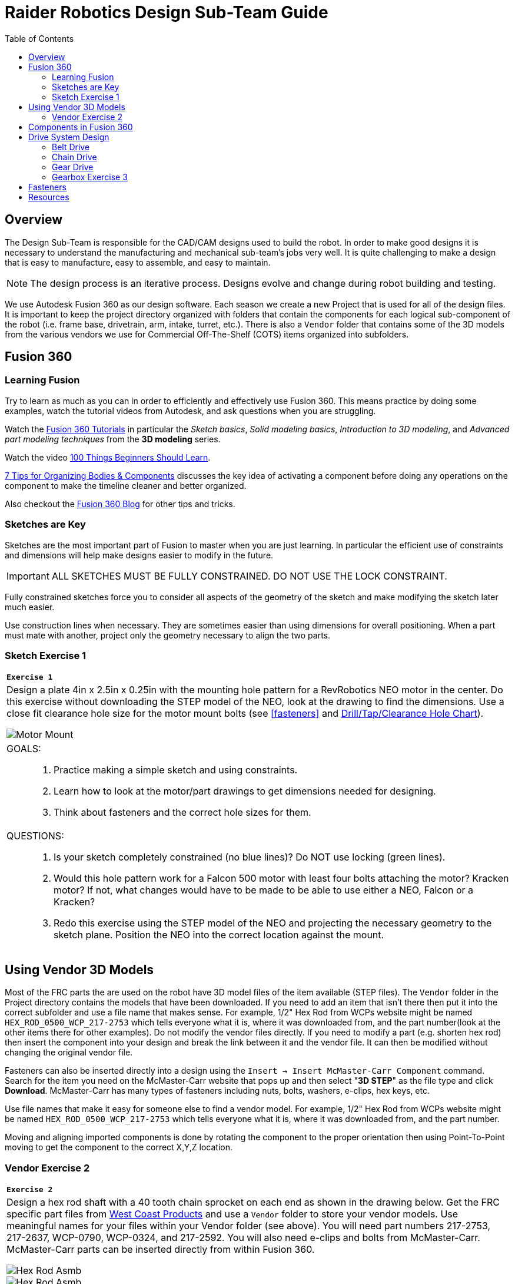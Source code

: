 = Raider Robotics Design Sub-Team Guide
:source-highlighter: highlight.js
:xrefstyle: short
// :sectnums:
:idprefix!: 
:idseparator: -
:imagesdir: img/design
:toc:
:toc-placement!:

[discrete#top]

toc::[]

== Overview
The Design Sub-Team is responsible for the CAD/CAM designs used to build the robot.  In order to make good designs it is necessary to understand the manufacturing and mechanical sub-team's jobs very well.  It is quite challenging to make a design that is easy to manufacture, easy to assemble, and easy to maintain.

NOTE: The design process is an iterative process.  Designs evolve and change during robot building and testing.

We use Autodesk Fusion 360 as our design software.  Each season we create a new Project that is used for all of the design files.  It is important to keep the project directory organized with folders that contain the components for each logical sub-component of the robot (i.e. frame base, drivetrain, arm, intake, turret, etc.).  There is also a `Vendor` folder that contains some of the 3D models from the various vendors we use for Commercial Off-The-Shelf (COTS) items organized into subfolders.

== Fusion 360

=== Learning Fusion

Try to learn as much as you can in order to efficiently and effectively use Fusion 360.  This means practice by doing some examples, watch the tutorial videos from Autodesk, and ask questions when you are struggling.

Watch the https://help.autodesk.com/view/fusion360/ENU/courses/[Fusion 360 Tutorials^] in particular the [.underline]_Sketch basics_, [.underline]_Solid modeling basics_, [.underline]_Introduction to 3D modeling_, and [.underline]_Advanced part modeling techniques_ from the *3D modeling* series.

Watch the video https://www.autodesk.com/autodesk-university/class/100-Things-Beginners-Should-Learn-Fusion-360-2020[100 Things Beginners Should Learn^].

https://www.autodesk.com/products/fusion-360/blog/components-vs-bodies-tips-fusion-360/[7 Tips for Organizing Bodies & Components^] discusses the key idea of activating a component before doing any operations on the component to make the timeline cleaner and better organized.

Also checkout the https://www.autodesk.com/products/fusion-360/blog#getting-started[Fusion 360 Blog^] for other tips and tricks.

=== Sketches are Key

Sketches are the most important part of Fusion to master when you are just learning.  In particular the efficient use of constraints and dimensions will help make designs easier to modify in the future.

IMPORTANT: ALL SKETCHES MUST BE FULLY CONSTRAINED.  DO NOT USE THE LOCK CONSTRAINT. 

Fully constrained sketches force you to consider all aspects of the geometry of the sketch and make modifying the sketch later much easier.  

Use construction lines when necessary.  They are sometimes easier than using dimensions for overall positioning.  When a part must mate with another, project only the geometry necessary to align the two parts.

[%notitle]
=== Sketch Exercise {counter:tasknum}

|===
a| `*Exercise {tasknum}*` 
a| Design a plate 4in x 2.5in x 0.25in with the mounting hole pattern for a RevRobotics NEO motor in the center.  Do this exercise without downloading the STEP model of the NEO, look at the drawing to find the dimensions.  Use a close fit clearance hole size for the motor mount bolts (see <<fasteners>> and https://littlemachineshop.com/reference/tapdrill.php[Drill/Tap/Clearance Hole Chart^]).

image::1_MotorMount.png[Motor Mount, align="center"]

a| GOALS: ::
. Practice making a simple sketch and using constraints.
. Learn how to look at the motor/part drawings to get dimensions needed for designing.
. Think about fasteners and the correct hole sizes for them.

a| QUESTIONS: ::
. Is your sketch completely constrained (no blue lines)? Do NOT use locking (green lines).
. Would this hole pattern work for a Falcon 500 motor with least four bolts attaching the motor?  Kracken motor? If not, what changes would have to be made to be able to use either a NEO, Falcon or a Kracken?
. Redo this exercise using the STEP model of the NEO and projecting the necessary geometry to the sketch plane.  Position the NEO into the correct location against the mount.
|===

== Using Vendor 3D Models

Most of the FRC parts the are used on the robot have 3D model files of the item available (STEP files).  The `Vendor` folder in the Project directory contains the models that have been downloaded. If you need to add an item that isn't there then put it into the correct subfolder and use a file name that makes sense.  For example, 1/2" Hex Rod from WCPs website might be named `HEX_ROD_0500_WCP_217-2753` which tells everyone what it is, where it was downloaded from, and the part number(look at the other items there for other examples).  Do not modify the vendor files directly.  If you need to modify a part (e.g. shorten hex rod) then insert the component into your design and break the link between it and the vendor file.  It can then be modified without changing the original vendor file.

Fasteners can also be inserted directly into a design using the `Insert -> Insert McMaster-Carr Component` command.  Search for the item you need on the McMaster-Carr website that pops up and then select "*3D STEP*" as the file type and click *Download*.  McMaster-Carr has many types of fasteners including nuts, bolts, washers, e-clips, hex keys, etc.

Use file names that make it easy for someone else to find a vendor model.  For example, 1/2" Hex Rod from WCPs website might be named `HEX_ROD_0500_WCP_217-2753` which tells everyone what it is, where it was downloaded from, and the part number.

Moving and aligning imported components is done by rotating the component to the proper orientation then using Point-To-Point moving to get the component to the correct X,Y,Z location.

[%notitle]
=== Vendor Exercise {counter:tasknum}

|===
a| `*Exercise {tasknum}*` 
a| Design a hex rod shaft with a 40 tooth chain sprocket on each end as shown in the drawing below.  Get the FRC specific part files from https://wcproducts.com/[West Coast Products^] and use a `Vendor` folder to store your vendor models.  Use meaningful names for your files within your Vendor folder (see above).  You will need part numbers 217-2753, 217-2637, WCP-0790, WCP-0324, and 217-2592.  You will also need e-clips and bolts from McMaster-Carr.  McMaster-Carr parts can be inserted directly from within Fusion 360.

image::2_HexRodAsmDrawing.png[Hex Rod Asmb, align="center"]

image::2_HexRodAssembly.png[Hex Rod Asmb, align="center"]


a| QUESTIONS: ::
. What did you have to sketch for this design?
. Did you draw the hex rod or use the Vendor model and shorten it?
. How did you determine the fastener sizes needed?
. How did you determine the e-clip groove dimensions?
|===

== Components in Fusion 360

Unless you are making a single part made of a single body you should create components for each part of your design *AND BE SURE TO ACTIVATE* that component when you are working with it.  Most of the advanced functionality of Fusion 360 only works with components such as joints and rigid body constraints.  Activating a component before doing any operations on it will filter the timeline to only those that pertain to that component which makes working with the timeline much easier as designs get complicated.

See https://www.autodesk.com/products/fusion-360/blog/components-bodies-for-new-designers/[Components & Bodies for New Designers^]

== Drive System Design

Belts, Chains, and Gears are commonly used on FRC robots.  When a design uses these elements it is possible to choose the distance between rotation centers such that exact lengths of belts or chains work correctly.  Gears will not work without precise center-to-center distances. 

=== Belt Drive

Belt drive systems are a quiet and relatively safe means of transferring rotation between shafts.  FRC belts are either 5mm HTD belts or 3mm GT2 belts, where the distance represents the pitch of the belt teeth.  They also come in either 9mm or 15mm widths. Belt pulleys don't come in as many tooth count options as chain sprockets or gears which limits the gear ratios available.

The center-to-center distance for a belt system can be calculated with the https://www.reca.lc/belts[ReCalc Belt Calculator^] or with the https://wcproducts.com/pages/calculator-belt[WCP Belt Calculator^].

=== Chain Drive

Chain used in FRC comes in a smaller size (#25) and a larger size (#35).  Chain drives are strong but noisy and dangerous (can cut off fingers easily).  Chain sprockets come is a fairly good range of sizes with the larger sprockets having a VersaHub bolt pattern rather than a 1/2" Hex bore.  Chains have a tendancy to stretch and loosen slightly over time.  ReCalc has a https://www.reca.lc/chains[Chain Length Calculator^].

=== Gear Drive

Gears come in many tooth counts (every 2 tooth increments) and the larger sizes are 1/2" Hex bore (unlike chain sprockets).  The center-to-center distance can be found with the https://wcproducts.com/pages/calculator-gear[WCP Gear Calculator^].  

Once a center-to-center distance is found for a pair of gears, any gears that sum to the same tooth count will work for that center-to-center distance.  For example if you find the center-to-center distance for a 16T gear meshing with a 44T gear then you can take the sum of the tooth counts (16T + 44T = 60T).  Now any pair of gears that sum to 60T will work with that center-to-center distance (e.g. 24T and 36T).  In the technical drawing for the  https://wcproducts.info/files/frc/drawings/Web-WCP-0225.PDF[WCP Rotaiton SS Gearbox^] you can see that this sum is specified for each stage of the gearbox.

[%notitle]
=== Gearbox Exercise {counter:tasknum}

|===
a| `*Exercise {tasknum}*` 
a| Design a 2-stage vertical oriented gearbox with a 16:1 ratio that uses a Falcon 500 motor and has a 1/2" Hex output shaft.  Have the gearbox bolt to a 1"x1" tube.  You will need to have the plate spacing at 1-1/8" in order for flange bearing to fit inside the plate.  This design is very similar to the https://wcproducts.com/collections/gearboxes/products/wcp-rotation-ss-gearbox[WCP Rotation SS Gearbox^] but in the vertical orientation.  Don't use the WCP 3D model, start from scratch.

image::3_Gearbox_Hand_Sketch.jpg[Gearbox Sketch, align="center"]


a| QUESTIONS: ::
. This is a fairly complex design.  What problems did you run into?
. Did you create multiple components and activate them to separate out the timeline?
|===

== Fasteners

FRC robots usually use either socket head cap screws or button head screws due to their strength and ease of use.  Socket head cap screws are the strongest type of screw.  Button head screws have a lower and wider head and are good when holding thin sheet metal or when the lower profile is needed.

image::Socket-head-screw-types.jpg[Socket Head Types, align="center"]



== Resources

* https://wcproducts.com/[West Coast Products^]

* https://www.revrobotics.com/[RevRobotics^] NEO, NEO Vortex

* https://store.ctr-electronics.com/[Cross The Road Electronics^] Falcon 500, Kraken X60

* https://littlemachineshop.com/reference/tapdrill.php[Drill/Tap/Clearance Hole Chart^] (Metric in the Printable Version link)

* https://www.reca.lc/[ReCalc -- Chain & Belt Calcs, Motor Info^]

* https://wcproducts.com/pages/calculator-gear[WCP Gear Calculator^]

* https://wcproducts.com/pages/calculator-belt[WCP Belt Calculator^]

<<top,TOP>>